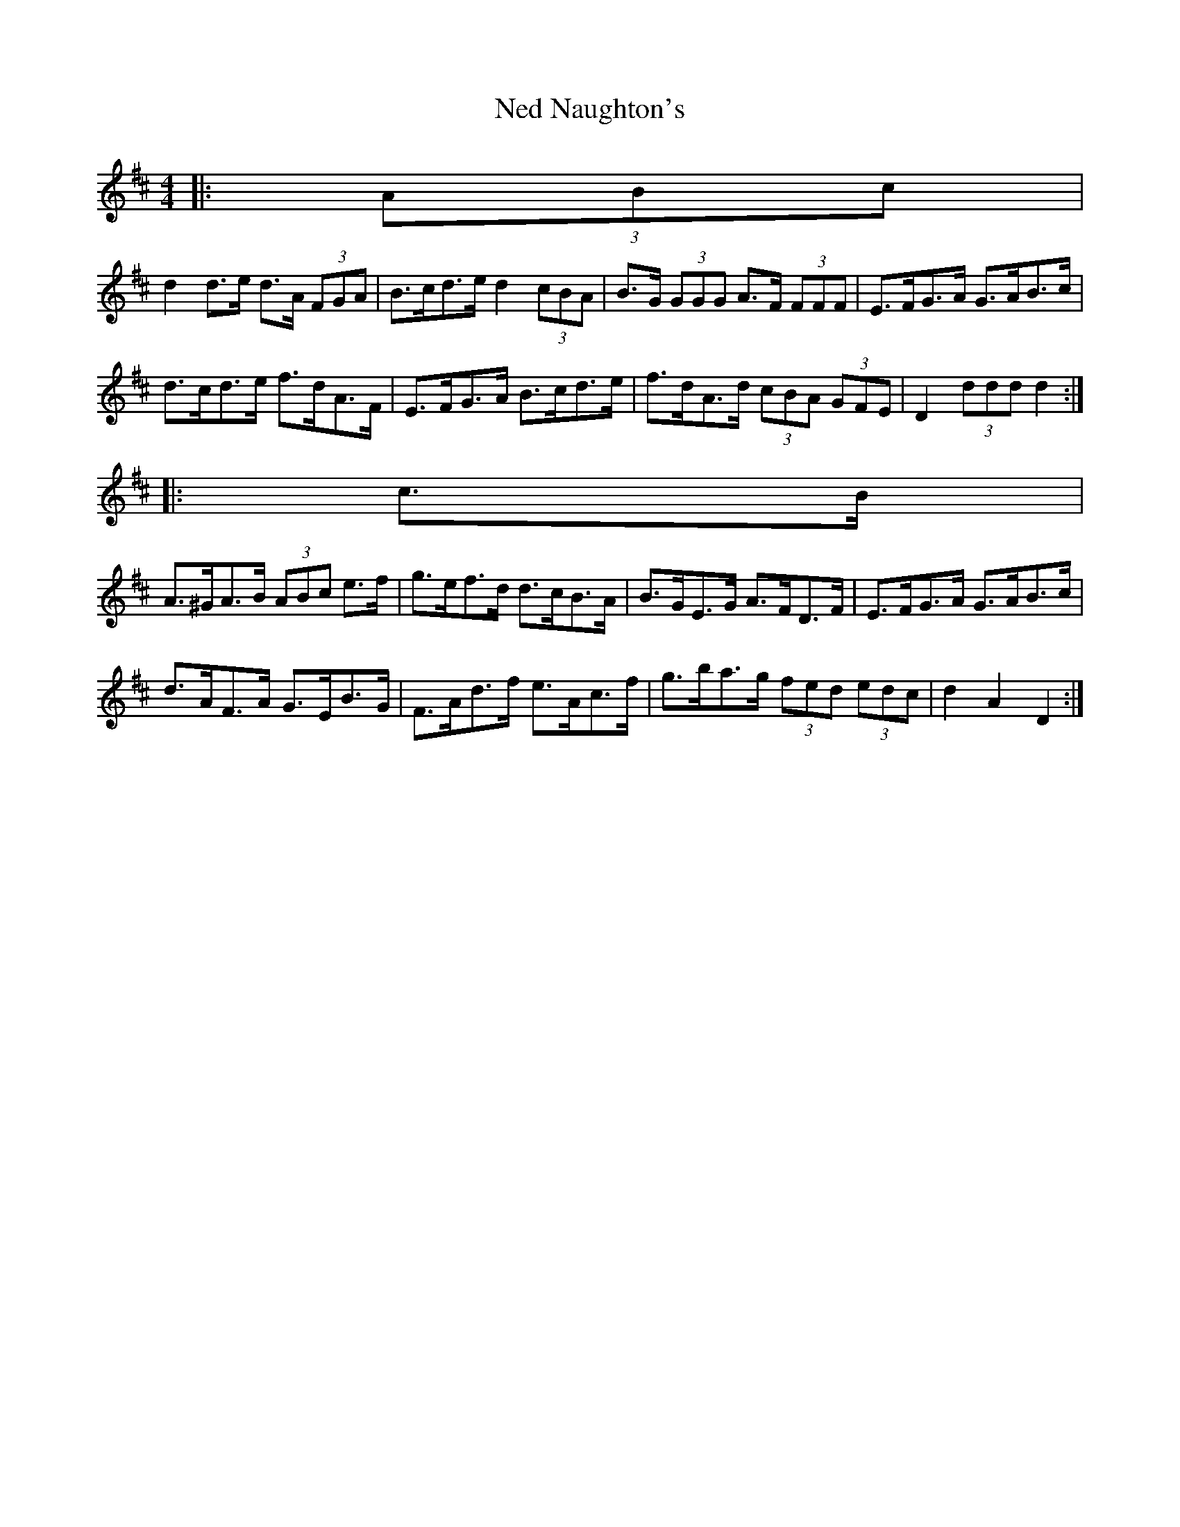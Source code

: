 X: 1
T: Ned Naughton's
Z: ceolachan
S: https://thesession.org/tunes/7008#setting7008
R: hornpipe
M: 4/4
L: 1/8
K: Dmaj
|: (3ABc |
d2 d>e d>A (3FGA | B>cd>e d2 (3cBA | B>G (3GGG A>F (3FFF | E>FG>A G>AB>c |
d>cd>e f>dA>F | E>FG>A B>cd>e | f>dA>d (3cBA (3GFE | D2 (3ddd d2 :|
|: c>B |
A>^GA>B (3ABc e>f | g>ef>d d>cB>A | B>GE>G A>FD>F | E>FG>A G>AB>c |
d>AF>A G>EB>G | F>Ad>f e>Ac>f | g>ba>g (3fed (3edc | d2 A2 D2 :|

